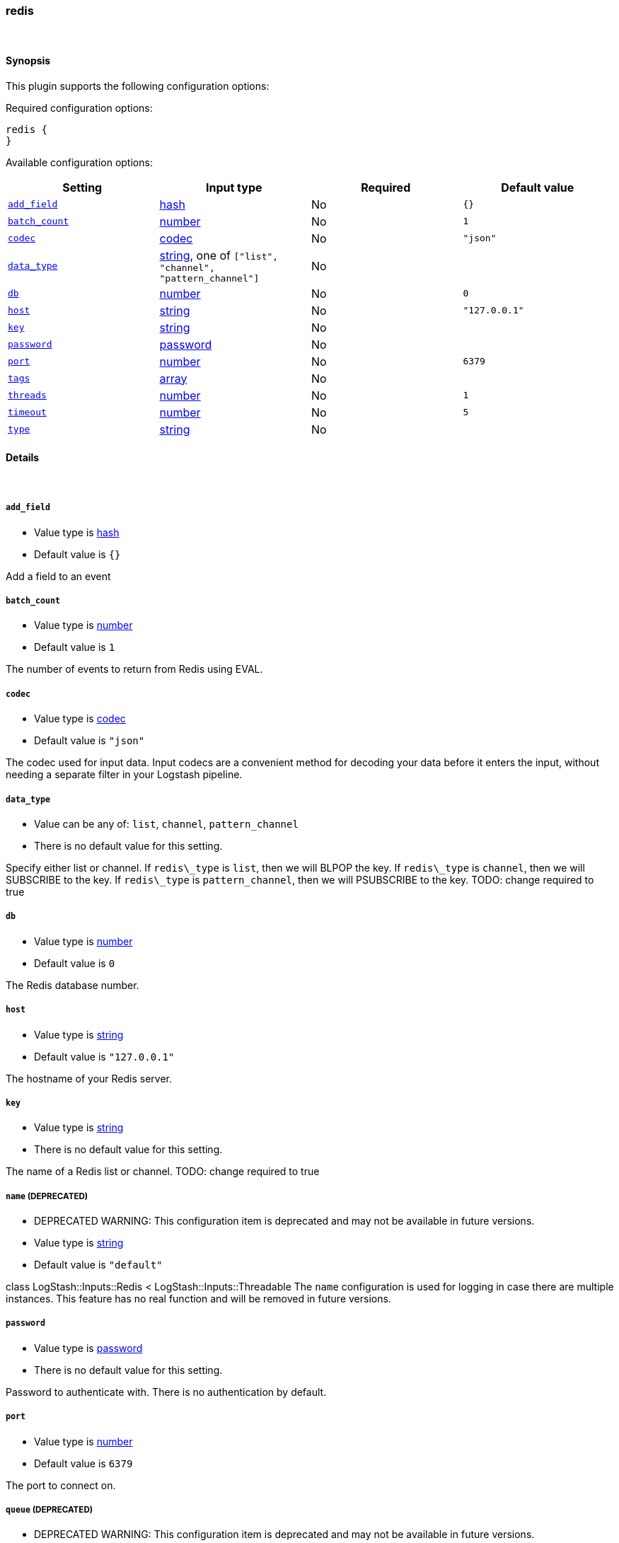 [[plugins-inputs-redis]]
=== redis





&nbsp;

==== Synopsis

This plugin supports the following configuration options:


Required configuration options:

[source,json]
--------------------------
redis {
}
--------------------------



Available configuration options:

[cols="<,<,<,<m",options="header",]
|=======================================================================
|Setting |Input type|Required|Default value
| <<plugins-inputs-redis-add_field>> |<<hash,hash>>|No|`{}`
| <<plugins-inputs-redis-batch_count>> |<<number,number>>|No|`1`
| <<plugins-inputs-redis-codec>> |<<codec,codec>>|No|`"json"`
| <<plugins-inputs-redis-data_type>> |<<string,string>>, one of `["list", "channel", "pattern_channel"]`|No|
| <<plugins-inputs-redis-db>> |<<number,number>>|No|`0`
| <<plugins-inputs-redis-host>> |<<string,string>>|No|`"127.0.0.1"`
| <<plugins-inputs-redis-key>> |<<string,string>>|No|
| <<plugins-inputs-redis-password>> |<<password,password>>|No|
| <<plugins-inputs-redis-port>> |<<number,number>>|No|`6379`
| <<plugins-inputs-redis-tags>> |<<array,array>>|No|
| <<plugins-inputs-redis-threads>> |<<number,number>>|No|`1`
| <<plugins-inputs-redis-timeout>> |<<number,number>>|No|`5`
| <<plugins-inputs-redis-type>> |<<string,string>>|No|
|=======================================================================



==== Details

&nbsp;

[[plugins-inputs-redis-add_field]]
===== `add_field` 

  * Value type is <<hash,hash>>
  * Default value is `{}`

Add a field to an event

[[plugins-inputs-redis-batch_count]]
===== `batch_count` 

  * Value type is <<number,number>>
  * Default value is `1`

The number of events to return from Redis using EVAL.

[[plugins-inputs-redis-codec]]
===== `codec` 

  * Value type is <<codec,codec>>
  * Default value is `"json"`

The codec used for input data. Input codecs are a convenient method for decoding your data before it enters the input, without needing a separate filter in your Logstash pipeline.

[[plugins-inputs-redis-data_type]]
===== `data_type` 

  * Value can be any of: `list`, `channel`, `pattern_channel`
  * There is no default value for this setting.

Specify either list or channel.  If `redis\_type` is `list`, then we will BLPOP the
key.  If `redis\_type` is `channel`, then we will SUBSCRIBE to the key.
If `redis\_type` is `pattern_channel`, then we will PSUBSCRIBE to the key.
TODO: change required to true

[[plugins-inputs-redis-db]]
===== `db` 

  * Value type is <<number,number>>
  * Default value is `0`

The Redis database number.

[[plugins-inputs-redis-host]]
===== `host` 

  * Value type is <<string,string>>
  * Default value is `"127.0.0.1"`

The hostname of your Redis server.

[[plugins-inputs-redis-key]]
===== `key` 

  * Value type is <<string,string>>
  * There is no default value for this setting.

The name of a Redis list or channel.
TODO: change required to true

[[plugins-inputs-redis-name]]
===== `name`  (DEPRECATED)

  * DEPRECATED WARNING: This configuration item is deprecated and may not be available in future versions.
  * Value type is <<string,string>>
  * Default value is `"default"`

class LogStash::Inputs::Redis < LogStash::Inputs::Threadable
The `name` configuration is used for logging in case there are multiple instances.
This feature has no real function and will be removed in future versions.

[[plugins-inputs-redis-password]]
===== `password` 

  * Value type is <<password,password>>
  * There is no default value for this setting.

Password to authenticate with. There is no authentication by default.

[[plugins-inputs-redis-port]]
===== `port` 

  * Value type is <<number,number>>
  * Default value is `6379`

The port to connect on.

[[plugins-inputs-redis-queue]]
===== `queue`  (DEPRECATED)

  * DEPRECATED WARNING: This configuration item is deprecated and may not be available in future versions.
  * Value type is <<string,string>>
  * There is no default value for this setting.

The name of the Redis queue (we'll use BLPOP against this).
TODO: remove soon.

[[plugins-inputs-redis-tags]]
===== `tags` 

  * Value type is <<array,array>>
  * There is no default value for this setting.

Add any number of arbitrary tags to your event.

This can help with processing later.

[[plugins-inputs-redis-threads]]
===== `threads` 

  * Value type is <<number,number>>
  * Default value is `1`



[[plugins-inputs-redis-timeout]]
===== `timeout` 

  * Value type is <<number,number>>
  * Default value is `5`

Initial connection timeout in seconds.

[[plugins-inputs-redis-type]]
===== `type` 

  * Value type is <<string,string>>
  * There is no default value for this setting.

Add a `type` field to all events handled by this input.

Types are used mainly for filter activation.

The type is stored as part of the event itself, so you can
also use the type to search for it in Kibana.

If you try to set a type on an event that already has one (for
example when you send an event from a shipper to an indexer) then
a new input will not override the existing type. A type set at
the shipper stays with that event for its life even
when sent to another Logstash server.


